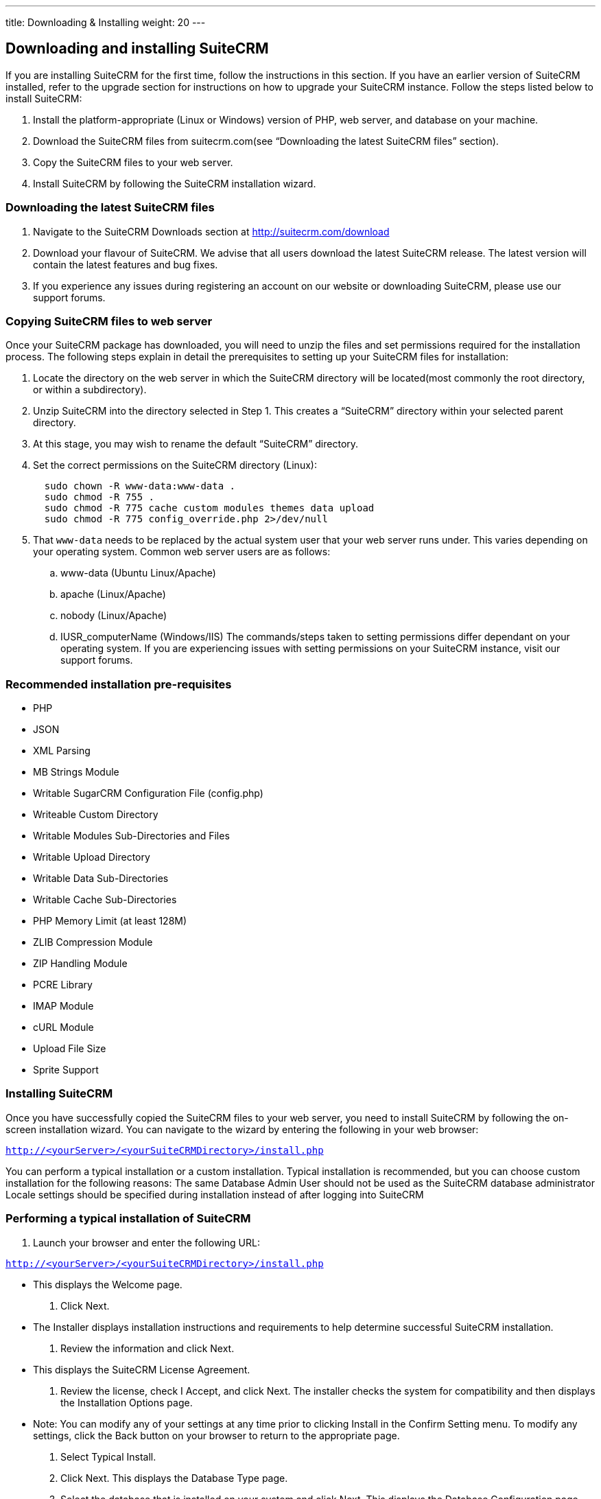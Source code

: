 ---
title: Downloading & Installing
weight: 20
---

== Downloading and installing SuiteCRM

If you are installing SuiteCRM for the first time, follow the
instructions in this section. If you have an earlier version of SuiteCRM
installed, refer to the upgrade section for instructions on how to
upgrade your SuiteCRM instance. Follow the steps listed below to install
SuiteCRM:

.  Install the platform-appropriate (Linux or Windows) version of PHP,
web server, and database on your machine.
.  Download the SuiteCRM files from suitecrm.com(see “Downloading the
latest SuiteCRM files” section).
.  Copy the SuiteCRM files to your web server.
.  Install SuiteCRM by following the SuiteCRM installation wizard.

=== Downloading the latest SuiteCRM files

.  Navigate to the SuiteCRM Downloads section at
http://suitecrm.com/download
.  Download your flavour of SuiteCRM. We advise that all users download
the latest SuiteCRM release. The latest version will contain the latest
features and bug fixes.
.  If you experience any issues during registering an account on our
website or downloading SuiteCRM, please use our support forums.

=== Copying SuiteCRM files to web server

Once your SuiteCRM package has downloaded, you will need to unzip the
files and set permissions required for the installation process. The
following steps explain in detail the prerequisites to setting up your
SuiteCRM files for installation:

.  Locate the directory on the web server in which the SuiteCRM
directory will be located(most commonly the root directory, or within a
subdirectory).
.  Unzip SuiteCRM into the directory selected in Step 1. This creates a
“SuiteCRM” directory within your selected parent directory.
.  At this stage, you may wish to rename the default “SuiteCRM”
directory.
.  Set the correct permissions on the SuiteCRM directory (Linux):
+
[source]
----
  sudo chown -R www-data:www-data .
  sudo chmod -R 755 .
  sudo chmod -R 775 cache custom modules themes data upload
  sudo chmod -R 775 config_override.php 2>/dev/null
----
.  That `www-data` needs to be replaced by the actual system user that your web server runs under. This varies depending on your
operating system. Common web server users are as follows:
..  www-data (Ubuntu Linux/Apache)
..  apache (Linux/Apache)
..  nobody (Linux/Apache)
..  IUSR_computerName (Windows/IIS)
The commands/steps taken to setting permissions differ dependant on
your operating system. If you are experiencing issues with setting
permissions on your SuiteCRM instance, visit our support forums.

=== Recommended installation pre-requisites

* PHP
* JSON
* XML Parsing
* MB Strings Module
* Writable SugarCRM Configuration File (config.php)
* Writeable Custom Directory
* Writable Modules Sub-Directories and Files
* Writable Upload Directory
* Writable Data Sub-Directories
* Writable Cache Sub-Directories
* PHP Memory Limit (at least 128M)
* ZLIB Compression Module
* ZIP Handling Module
* PCRE Library
* IMAP Module
* cURL Module
* Upload File Size
* Sprite Support

=== Installing SuiteCRM

Once you have successfully copied the SuiteCRM files to your web server,
you need to install SuiteCRM by following the on-screen installation
wizard. You can navigate to the wizard by entering the following in your
web browser:

`http://<yourServer>/<yourSuiteCRMDirectory>/install.php` 

You can perform a typical installation or a custom installation. Typical
installation is recommended, but you can choose custom installation for
the following reasons: The same Database Admin User should not be used
as the SuiteCRM database administrator Locale settings should be
specified during installation instead of after logging into SuiteCRM

=== Performing a typical installation of SuiteCRM

.  Launch your browser and enter the following URL:

`http://<yourServer>/<yourSuiteCRMDirectory>/install.php`

* This displays the Welcome page.
.  Click Next.
* The Installer displays installation instructions and requirements to
help determine successful SuiteCRM installation.
.  Review the information and click Next.
* This displays the SuiteCRM License Agreement.
.  Review the license, check I Accept, and click Next. The installer
checks the system for compatibility and then displays the Installation
Options page.
* Note: You can modify any of your settings at any time prior to
clicking Install in the Confirm Setting menu. To modify any settings,
click the Back button on your browser to return to the appropriate page.
.  Select Typical Install.
.  Click Next. This displays the Database Type page.
.  Select the database that is installed on your system and click Next. This displays the Database Configuration page.

.. Enter the database name. The Installer uses “suitecrm” as the default
name for the database. You can specify a new name. +
.. Enter the Host Name or the Host Instance for the MySQL, MariaDB or
SQL Server. The host name is, by default, set to localhost if your
database server is running on the same machine as your web server. +
.. Enter the username and password for the Database Administrator and
specify the SuiteCRM Database Username. +
.. Ensure that the Database Administrator you specify has the
permissions to create and write to the SuiteCRM database.
*  For My SQL, MariaDB and SQL Server, by default, the Installer selects
  the Admin User as the SuiteCRM Database User. The SuiteCRM application
  uses SuiteCRM Database User to communicate with the SuiteCRM database.
  You can create a different SuiteCRM Database user at this time.
*  To select an existing user, choose Provide existing user from
the SuiteCRM Database Username drop-down list. To create a new SuiteCRM
Database user, choose Define user. Enter the database username and
password in the relevant fields. Re-enter the password to confirm it.
The new user information is displayed in System Credentials on the
Confirm Settings page at the end of the installation process.
.. Accept No as the default value if you do not want the SuiteCRM Demo
data. Select Yes to populate the database with the SuiteCRM Demo data.
.  Click Next. The Installer validates the credentials of the specified
administrator. If a database with that name already exists, it displays
a dialog box asking you to either accept the database name or choose a
new database. If you use an existing database name, the database tables
will be dropped.
.  Click Accept to accept the database name or click Cancel and enter a
new name in the Database Name field.
* This displays the Site Configuration page.
. Enter a name for the SuiteCRM administrator.
* The SuiteCRM administrator (default name admin) has administrative
privileges in SuiteCRM. You can change the default username.
. Enter a password for the SuiteCRM admin, re-enter it to confirm the
password, and click Next.
* This displays the Confirm Settings page. The Confirm Settings page
displays a summary of the specified settings. Click Back on your browser
to navigate to previous pages if you want to change the settings.
. Click Print Summary for a printout of the settings for your records.
* Click Show Passwords and then click Print Summary to include the
database user password and the SuiteCRM admin password in the printout.
When you click Show Passwords, the system displays the passwords and
changes the button name to Hide Passwords. You can click this button to
hide the passwords again.
. Click Install.
* This displays the Perform Setup page with the installation progress.
. Click Next when the setup is complete.
* This displays the Registration page(registration is optional).
. Enter the necessary information and click Send Registration to
register your SuiteCRM instance with SuiteCRM; or click No Thanks to
skip registration.
* This displays the SuiteCRM login page. You can now log into SuiteCRM
with the SuiteCRM admin name and password that you specified during
installation.

=== Performing a custom installation of SuiteCRM

.  Launch your browser and go to your new SuiteCRM installation. The URL should be similar to the following:
`http://crm.yourserver.com/Suite-CRM-Directory/install.php`
 
.  The _Welcome to the SuiteCRM Setup Wizard_ screen
You need to accept the licence agreement first. To do so:
..  Click the _I Accept_ checkbox.
..  Click _Next_ to continue.
.  The _Pre-Installation requirements_ screen
The installer will display installation instructions and requirements.
..  Please review the information and resolve any issues.
..  Click _Next_ to continue.
.  The _Configuration_ screen
This is where you will configure SuiteCRM to work with your customized environment.
..  _Database Configuration_
...  _Specify Database Type_
Select the type of database you will be using. If you do not see your
database here, please make sure you have installed the correct php
modules.
...  _Provide Database Name_
....  _Database Name_
<tt>suitecrm</tt> is default name for the database. You can specify a
custom name as well.
....  _Host Name_
It is set to <tt>localhost</tt> by default. If your database server is
running on a different machine as your web server, you can specify a
custom location.
....  _User_ & _Password_
Enter the username and password for the Database Administrator and
specify the SuiteCRM Database Username. _Note_: You must ensure that
the Database Administrator you specify has the permissions to create
and write to the SuiteCRM database.
....  _SuiteCRM Database User_
The SuiteCRM application uses the SuiteCRM Database user to
communicate with the SuiteCRM database. For MySQL, MariaDB and SQL
Server, the Installer selects the Admin user by default. You can also
select an existing database user or create a new one. To do so Enter
the database username and password in the relevant fields and re-enter
the password to confirm it. This new user information displays in
_System Credentials_ on the _Confirm Settings_ page at the end of the installation process.
..  _Site Configuration_
...  _Identify Administration User_
....  _SuiteCRM Application Admin Name_
This is the username of the administrator account. Ex:
<tt>johnsmith</tt>
....  _SuiteCRM Admin User Password_
This is the password of the administrator account. Please re-enter it
in the _Re-enter SuiteCRM Admin User Password_ section for validation.
....  _URL of SuiteCRM Instance_
The URL to the CRM. Ex:
<tt><nowiki>http://crm.yourserver.com/Suite-CRM-Directory%3C/nowiki%3E%3C/tt%3E
....  _Email Address_
This is the administrator's email address. Ex:
`john.smith@yourserver.com`
...  _More Options_
In this section you can opt to:
* Populate SuiteCRM with demo data
* Add SMTP server specifications
* Add branding (Name and logo)
* Set the system locale
* Set security options

Once you are happy with all the settings on the page click _Next_ to
begin installation.
.  The _Installation_ screen
The Installer validates the credentials of the specified
administrator. If a database with the specified name already exists,
it displays a dialog box prompting you to either accept the database
name or choose a new database. If you use an existing database name,
the database tables will be dropped. Click Accept to drop current
tables or click Cancel and specify a new database name.
.  Login to your new SuiteCRM instance!
